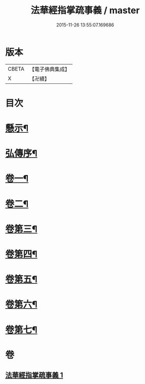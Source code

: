 #+TITLE: 法華經指掌疏事義 / master
#+DATE: 2015-11-26 13:55:07.169686
* 版本
 |     CBETA|【電子佛典集成】|
 |         X|【卍續】    |

* 目次
* [[file:KR6d0098_001.txt::001-0695a4][懸示¶]]
* [[file:KR6d0098_001.txt::0697b15][弘傳序¶]]
* [[file:KR6d0098_001.txt::0699c7][卷一¶]]
* [[file:KR6d0098_001.txt::0705c18][卷二¶]]
* [[file:KR6d0098_001.txt::0708c24][卷第三¶]]
* [[file:KR6d0098_001.txt::0710b9][卷第四¶]]
* [[file:KR6d0098_001.txt::0711c18][卷第五¶]]
* [[file:KR6d0098_001.txt::0713a16][卷第六¶]]
* [[file:KR6d0098_001.txt::0715c4][卷第七¶]]
* 卷
** [[file:KR6d0098_001.txt][法華經指掌疏事義 1]]

